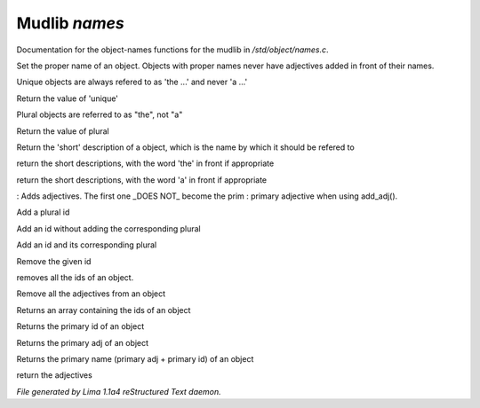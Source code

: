 Mudlib *names*
***************

Documentation for the object-names functions for the mudlib in */std/object/names.c*.

.. c:function:: void set_proper_name(string str)

Set the proper name of an object.  Objects with proper names never have
adjectives added in front of their names.


.. c:function:: void set_unique(int x)

Unique objects are always refered to as 'the ...' and never 'a ...'


.. c:function:: int query_unique()

Return the value of 'unique'


.. c:function:: void set_plural(int x)

Plural objects are referred to as "the", not "a"


.. c:function:: int query_plural()

Return the value of plural


.. c:function:: string short()

Return the 'short' description of a object, which is the name by which
it should be refered to


.. c:function:: string the_short()

return the short descriptions, with the word 'the' in front if appropriate


.. c:function:: string a_short()

return the short descriptions, with the word 'a' in front if appropriate


.. c:function:: void add_adj(string *adj...)

: Adds adjectives.  The first one _DOES NOT_ become the prim
: primary adjective when using add_adj().


.. c:function:: void add_plural(string *plural...)

Add a plural id


.. c:function:: void add_id_no_plural(string *id...)

Add an id without adding the corresponding plural


.. c:function:: void add_id(string *id...)

Add an id and its corresponding plural


.. c:function:: void remove_id(string *id...)

Remove the given id


.. c:function:: void clear_id()

removes all the ids of an object.


.. c:function:: void clear_adj()

Remove all the adjectives from an object


.. c:function:: string *query_id()

Returns an array containing the ids of an object


.. c:function:: string query_primary_id()

Returns the primary id of an object


.. c:function:: string query_primary_adj()

Returns the primary adj of an object


.. c:function:: string query_primary_name()

Returns the primary name (primary adj + primary id) of an object


.. c:function:: string *query_adj()

return the adjectives



*File generated by Lima 1.1a4 reStructured Text daemon.*
